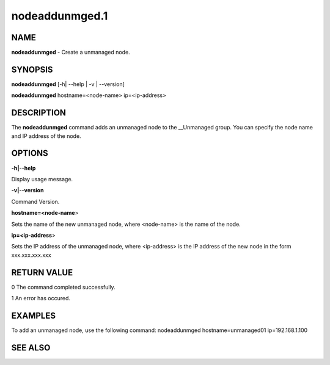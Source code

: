
###############
nodeaddunmged.1
###############

.. highlight:: perl


****
NAME
****


\ **nodeaddunmged**\  - Create a unmanaged node.


********
SYNOPSIS
********


\ **nodeaddunmged**\  [-h| --help | -v | --version]

\ **nodeaddunmged**\  hostname=<node-name> ip=<ip-address>


***********
DESCRIPTION
***********


The \ **nodeaddunmged**\  command adds an unmanaged node to the __Unmanaged group. You can specify the node name and IP address of the node.


*******
OPTIONS
*******


\ **-h|--help**\ 

Display usage message.

\ **-v|--version**\ 

Command Version.

\ **hostname=<node-name**\ >

Sets the name of the new unmanaged node, where <node-name> is the name of the node.

\ **ip=<ip-address**\ >

Sets the IP address of the unmanaged node, where <ip-address> is the IP address of the new node in the form xxx.xxx.xxx.xxx


************
RETURN VALUE
************


0  The command completed successfully.

1  An error has occured.


********
EXAMPLES
********


To add an unmanaged node, use the following command:
nodeaddunmged hostname=unmanaged01 ip=192.168.1.100


********
SEE ALSO
********


